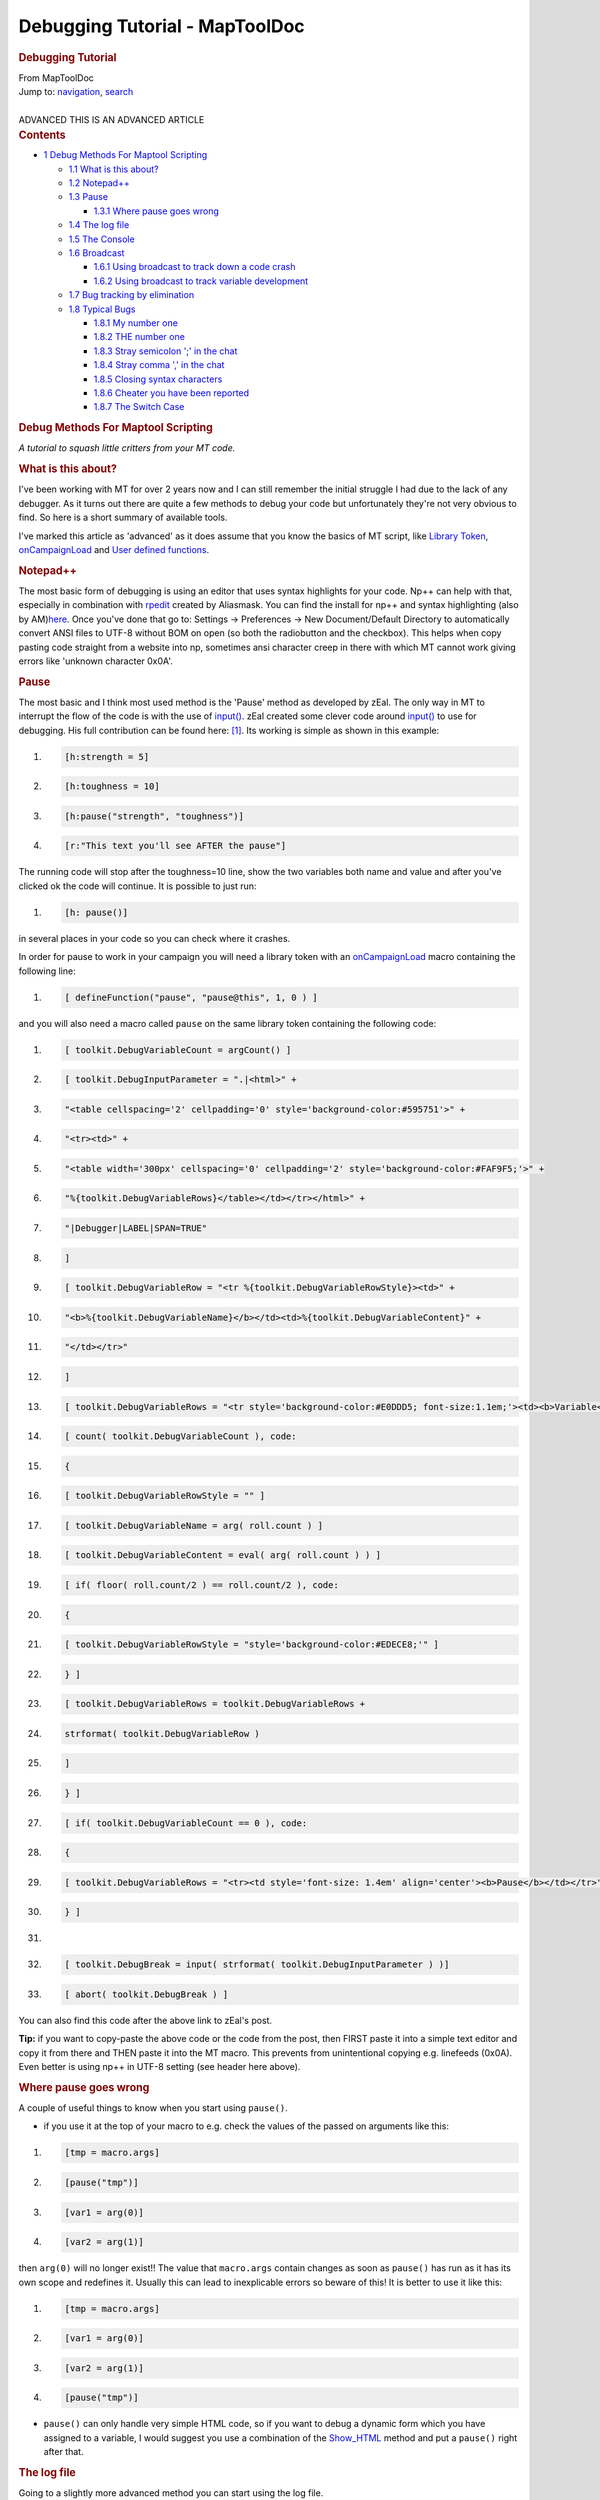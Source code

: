===============================
Debugging Tutorial - MapToolDoc
===============================

.. contents::
   :depth: 3
..

.. container:: noprint
   :name: mw-page-base

.. container:: noprint
   :name: mw-head-base

.. container:: mw-body
   :name: content

   .. container:: mw-indicators

   .. rubric:: Debugging Tutorial
      :name: firstHeading
      :class: firstHeading

   .. container:: mw-body-content
      :name: bodyContent

      .. container::
         :name: siteSub

         From MapToolDoc

      .. container::
         :name: contentSub

      .. container:: mw-jump
         :name: jump-to-nav

         Jump to: `navigation <#mw-head>`__, `search <#p-search>`__

      .. container:: mw-content-ltr
         :name: mw-content-text

         | 

         .. container:: template_advanced

            ADVANCED
            THIS IS AN ADVANCED ARTICLE

         .. container:: toc
            :name: toc

            .. container::
               :name: toctitle

               .. rubric:: Contents
                  :name: contents

            -  `1 Debug Methods For Maptool
               Scripting <#Debug_Methods_For_Maptool_Scripting>`__

               -  `1.1 What is this about? <#What_is_this_about.3F>`__
               -  `1.2 Notepad++ <#Notepad.2B.2B>`__
               -  `1.3 Pause <#Pause>`__

                  -  `1.3.1 Where pause goes
                     wrong <#Where_pause_goes_wrong>`__

               -  `1.4 The log file <#The_log_file>`__
               -  `1.5 The Console <#The_Console>`__
               -  `1.6 Broadcast <#Broadcast>`__

                  -  `1.6.1 Using broadcast to track down a code
                     crash <#Using_broadcast_to_track_down_a_code_crash>`__
                  -  `1.6.2 Using broadcast to track variable
                     development <#Using_broadcast_to_track_variable_development>`__

               -  `1.7 Bug tracking by
                  elimination <#Bug_tracking_by_elimination>`__
               -  `1.8 Typical Bugs <#Typical_Bugs>`__

                  -  `1.8.1 My number one <#My_number_one>`__
                  -  `1.8.2 THE number one <#THE_number_one>`__
                  -  `1.8.3 Stray semicolon ';' in the
                     chat <#Stray_semicolon_.27.3B.27_in_the_chat>`__
                  -  `1.8.4 Stray comma ',' in the
                     chat <#Stray_comma_.27.2C.27_in_the_chat>`__
                  -  `1.8.5 Closing syntax
                     characters <#Closing_syntax_characters>`__
                  -  `1.8.6 Cheater you have been
                     reported <#Cheater_you_have_been_reported>`__
                  -  `1.8.7 The Switch Case <#The_Switch_Case>`__

         .. rubric:: Debug Methods For Maptool Scripting
            :name: debug-methods-for-maptool-scripting

         *A tutorial to squash little critters from your MT code.*

         .. rubric:: What is this about?
            :name: what-is-this-about

         I've been working with MT for over 2 years now and I can still
         remember the initial struggle I had due to the lack of any
         debugger. As it turns out there are quite a few methods to
         debug your code but unfortunately they're not very obvious to
         find. So here is a short summary of available tools.

         I've marked this article as 'advanced' as it does assume that
         you know the basics of MT script, like `Library
         Token <Library_Token>`__,
         `onCampaignLoad <onCampaignLoad>`__ and `User
         defined functions <defineFunction>`__.

         .. rubric:: Notepad++
            :name: notepad

         The most basic form of debugging is using an editor that uses
         syntax highlights for your code. Np++ can help with that,
         especially in combination with
         `rpedit <http://forums.rptools.net/viewtopic.php?f=8&t=16770>`__
         created by Aliasmask. You can find the install for np++ and
         syntax highlighting (also by
         AM)\ `here <http://forums.rptools.net/viewtopic.php?f=8&t=13690>`__.
         Once you've done that go to: Settings -> Preferences -> New
         Document/Default Directory to automatically convert ANSI files
         to UTF-8 without BOM on open (so both the radiobutton and the
         checkbox). This helps when copy pasting code straight from a
         website into np, sometimes ansi character creep in there with
         which MT cannot work giving errors like 'unknown character
         0x0A'.

         .. rubric:: Pause
            :name: pause

         The most basic and I think most used method is the 'Pause'
         method as developed by zEal. The only way in MT to interrupt
         the flow of the code is with the use of
         `input() <input>`__. zEal created some clever
         code around `input() <input>`__ to use for
         debugging. His full contribution can be found here:
         `[1] <http://forums.rptools.net/viewtopic.php?p=110935#p110935>`__.
         Its working is simple as shown in this example:

         .. container:: mw-geshi mw-code mw-content-ltr

            .. container:: mtmacro source-mtmacro

               #. .. code-block:: none

                       [h:strength = 5]

               #. .. code-block:: none

                       [h:toughness = 10]

               #. .. code-block:: none

                       [h:pause("strength", "toughness")]

               #. .. code-block:: none

                       [r:"This text you'll see AFTER the pause"]

         The running code will stop after the toughness=10 line, show
         the two variables both name and value and after you've clicked
         ok the code will continue. It is possible to just run:

         .. container:: mw-geshi mw-code mw-content-ltr

            .. container:: mtmacro source-mtmacro

               #. .. code-block:: none

                      [h: pause()]

         in several places in your code so you can check where it
         crashes.

         In order for pause to work in your campaign you will need a
         library token with an
         `onCampaignLoad <onCampaignLoad>`__ macro
         containing the following line:

         .. container:: mw-geshi mw-code mw-content-ltr

            .. container:: mtmacro source-mtmacro

               #. .. code-block:: none

                       [ defineFunction("pause", "pause@this", 1, 0 ) ]

         and you will also need a macro called ``pause`` on the same
         library token containing the following code:

         .. container:: mw-geshi mw-code mw-content-ltr

            .. container:: mtmacro source-mtmacro

               #. .. code-block:: none

                         [ toolkit.DebugVariableCount = argCount() ]

               #. .. code-block:: none

                         [ toolkit.DebugInputParameter = ".|<html>" +

               #. .. code-block:: none

                             "<table cellspacing='2' cellpadding='0' style='background-color:#595751'>" +

               #. .. code-block:: none

                             "<tr><td>" +

               #. .. code:: de2

                             "<table width='300px' cellspacing='0' cellpadding='2' style='background-color:#FAF9F5;'>" +

               #. .. code-block:: none

                             "%{toolkit.DebugVariableRows}</table></td></tr></html>" +

               #. .. code-block:: none

                             "|Debugger|LABEL|SPAN=TRUE"

               #. .. code-block:: none

                         ]

               #. .. code-block:: none

                         [ toolkit.DebugVariableRow = "<tr %{toolkit.DebugVariableRowStyle}><td>" +

               #. .. code:: de2

                             "<b>%{toolkit.DebugVariableName}</b></td><td>%{toolkit.DebugVariableContent}" +

               #. .. code-block:: none

                             "</td></tr>"

               #. .. code-block:: none

                         ]

               #. .. code-block:: none

                         [ toolkit.DebugVariableRows = "<tr style='background-color:#E0DDD5; font-size:1.1em;'><td><b>Variable</b></td><td><b>Value</b></td></tr>" ]

               #. .. code-block:: none

                         [ count( toolkit.DebugVariableCount ), code:

               #. .. code:: de2

                         {

               #. .. code-block:: none

                             [ toolkit.DebugVariableRowStyle = "" ]

               #. .. code-block:: none

                             [ toolkit.DebugVariableName = arg( roll.count ) ]

               #. .. code-block:: none

                             [ toolkit.DebugVariableContent = eval( arg( roll.count ) ) ]

               #. .. code-block:: none

                             [ if( floor( roll.count/2 ) == roll.count/2 ), code:

               #. .. code:: de2

                             {

               #. .. code-block:: none

                                 [ toolkit.DebugVariableRowStyle = "style='background-color:#EDECE8;'" ]

               #. .. code-block:: none

                             } ]

               #. .. code-block:: none

                             [ toolkit.DebugVariableRows = toolkit.DebugVariableRows +

               #. .. code-block:: none

                                 strformat( toolkit.DebugVariableRow )

               #. .. code:: de2

                             ]

               #. .. code-block:: none

                         } ]

               #. .. code-block:: none

                         [ if( toolkit.DebugVariableCount == 0 ), code:

               #. .. code-block:: none

                         {

               #. .. code-block:: none

                             [ toolkit.DebugVariableRows = "<tr><td style='font-size: 1.4em' align='center'><b>Pause</b></td></tr>" ]

               #. .. code:: de2

                         } ]

               #. .. code-block:: none

                      

               #. .. code-block:: none

                         [ toolkit.DebugBreak = input( strformat( toolkit.DebugInputParameter ) )]

               #. .. code-block:: none

                         [ abort( toolkit.DebugBreak ) ]

         You can also find this code after the above link to zEal's
         post.

         **Tip:** if you want to copy-paste the above code or the code
         from the post, then FIRST paste it into a simple text editor
         and copy it from there and THEN paste it into the MT macro.
         This prevents from unintentional copying e.g. linefeeds (0x0A).
         Even better is using np++ in UTF-8 setting (see header here
         above).

         .. rubric:: Where pause goes wrong
            :name: where-pause-goes-wrong

         A couple of useful things to know when you start using
         ``pause()``.

         -  if you use it at the top of your macro to e.g. check the
            values of the passed on arguments like this:

         .. container:: mw-geshi mw-code mw-content-ltr

            .. container:: mtmacro source-mtmacro

               #. .. code-block:: none

                       [tmp = macro.args]

               #. .. code-block:: none

                       [pause("tmp")]

               #. .. code-block:: none

                       [var1 = arg(0)]

               #. .. code-block:: none

                       [var2 = arg(1)]

         then ``arg(0)`` will no longer exist!! The value that
         ``macro.args`` contain changes as soon as ``pause()`` has run
         as it has its own scope and redefines it. Usually this can lead
         to inexplicable errors so beware of this! It is better to use
         it like this:

         .. container:: mw-geshi mw-code mw-content-ltr

            .. container:: mtmacro source-mtmacro

               #. .. code-block:: none

                       [tmp = macro.args]

               #. .. code-block:: none

                       [var1 = arg(0)]

               #. .. code-block:: none

                       [var2 = arg(1)]

               #. .. code-block:: none

                       [pause("tmp")]

         -  ``pause()`` can only handle very simple HTML code, so if you
            want to debug a dynamic form which you have assigned to a
            variable, I would suggest you use a combination of the
            `Show_HTML <Show_HTML>`__ method and put a
            ``pause()`` right after that.

         .. rubric:: The log file
            :name: the-log-file

         Going to a slightly more advanced method you can start using
         the log file.

         First off, if MT crashes you can always check the ``log.txt``
         file which is located in your ``.maptool`` directory. Its
         location varies per OS:

         -  For win7 it is ``C:[username]\.maptool``.
         -  For MacOS it's ``/users/[username]/.maptool/`` aka
            ``~/.maptool/``. Be aware that, because this directory's
            name begins with a dot, it's invisible in the Finder. So,
            either you use a utility like Onyx to make the Finder show
            invisible files, either you use the "Go to > Go to
            directory…" Finder menu and type one of those path.

         You should also find a ``logging.xml`` file in that directory.
         The XML file tells MapTool what to send to the ``log.txt``
         file. Per default MT install, this will only log generated
         errors.

         You can however also replace this file with the one that you
         can find in the MapTool install directory (the one you unzipped
         initially). In the directory ``Misc`` you find a
         ``macros-logging.xml`` file. You can replace the existing XML
         file in your ``.maptool`` directory with that one (don't forget
         to rename it to ``logging.xml`` !) and it will log ALL macro
         code. If your code crashes or generates weird errors, you can
         check the log file to see where it went wrong.

         **MAC Users**: upto b89 the ``.dmg`` does NOT contain these
         logging XML files. You will need to download the ``.zip`` file
         to get those.

         This can render into a HUGE log file and slows down MT a bit,
         so be careful with it. In my case I have a PC and Laptop, the
         laptop I use for running the games, so no logging, the PC I use
         for coding so logging is always turned on on that PC.

         BUILD 91 AND LATER

         if your using b91 or later, there is a launcherxxxx.jar
         provided. When you run that you will have an advanced tab.
         There you see 'Macro Handling' checkbox. Check that. This will
         automatically replace the logging.xml file for the right one as
         described above. Don't forget to delete the log.txt file first,
         so its cleared.

         if for some reason this does not work under b91 (as is with one
         of my PCs) you need to manually replace the logging.xml as
         described above AND you must start maptool WITHOUT the
         launcher, as the launcher will simple reset the logging.xml.
         Instead run maptool from a .bat file. To do this simply create
         a file called runMaptool.bat and edit it. Place in the .bat the
         line:

         ::

             java -Xmx1024M -Xss4M -jar maptool-1.3.b91.jar run

         Save it and run it.

         .. rubric:: The Console
            :name: the-console

         The console is the real kicker. I found out about this after a
         year or so and since I'm aware of it it has made coding and
         debugging in MT SO MUCH SIMPLER!!

         **On Windows**

         To activate it you need to do 2 things:

         -  first you need to replace the ``logging.xml`` file with the
            ``macro-logging.xml`` (or check 'macro handling' in the
            launcher for b91+) as described here above.
         -  second you need to edit your ``mt.cfg`` file (called
            ``Launch MapTool.sh`` on \*nix based OS's). This file you
            will find in the install directory. The content will look
            like something like this:

         ::

             MAXMEM=1024
             MINMEM=64
             STACKSIZE=4
             JVM=C:\Program Files\Java\jre6\bin\javaw
             PROMPT=true

         depending on your settings and OS. You need to remove only ONE
         letter: the ``w`` from ``javaw``. So it becomes:

         ::

             JVM=[what it reads here differs per OS]java

         Now you will have a console which shows the MT script
         real-time. Combine this with strategically placed ``pause()``'s
         and debugging becomes a breeze. Here's my usual screen layout
         when I'm debugging: |Wolph42 Debugging Screenshot.jpg|

         | 

         **On MacOS**

         You'll find the Console utility in
         ``/applications/Utilities/``. Just launch it before you launch
         MapTool.

         All applications' messages, including MapTool, will appear in
         the "Console messages" part.

         If you want to focus on MapTool's messages you just have to
         open the ``log.txt`` described in the Log File section above
         with the Console app. Just do a right click on the ``log.txt``
         file and choose "Open with…" from the contextual menu, and then
         of course Console. Don't try to open the file from the Console
         app with the "File > Open" menu, as the directory is invisible
         and won't show.

         You've got a convenient search field to filter out the
         messages. Don't forget it.

         **Notes:**

         -  Text and comment is NOT ported to the console. So

         .. container:: mw-geshi mw-code mw-content-ltr

            .. container:: mtmacro source-mtmacro

               #. .. code-block:: none

                       Hello world

               #. .. code-block:: none

                       <!-- this is comment -->

         won't show in the console nor in the log. However:

         .. container:: mw-geshi mw-code mw-content-ltr

            .. container:: mtmacro source-mtmacro

               #. .. code-block:: none

                       [r:'Hello world']

               #. .. code-block:: none

                       [h:'<!-- this is comment -->']

         will show up! Note though the latter is slower than the former
         to execute (which becomes noticeable around 200 to 400 of these
         lines, so not much to worry about).

         -  I personally find it very useful to quickly see at which
            macro I'm looking, so in the header of all my macros I add:

         .. container:: mw-geshi mw-code mw-content-ltr

            .. container:: mtmacro source-mtmacro

               #. .. code-block:: none

                       [h:'<!-- ------------------------------------MACRO NAME ---------------------------------------->']

         and sometimes I also add a:

         .. container:: mw-geshi mw-code mw-content-ltr

            .. container:: mtmacro source-mtmacro

               #. .. code-block:: none

                       [h:'<!-- ------------------------------------/END MACRO NAME ---------------------------------------->']

         at the bottom, e.g. for the ``pause()`` function!

         -  If you're running heavy macros, especially ones with lots of
            loops, then you will notice that the code runs a lot faster
            when the console is minimized. Keep this in mind!
         -  In Windows you can change the console settings. Especially
            for the MT log this is very useful as the default console
            settings are ``width: 80 characters`` and
            ``Height: 300 lines``. This means that lines are likely
            wrapped making them hard to read, and with a history of 300
            lines you won't come far. You can change this by right
            clicking on the top bar of the console, a context menu
            should pop-up with ``properties``. Here you go to the
            ``layout`` tab and you can edit the ``Screen Buffer Size``.
            My settings are ``Width:600`` and ``Height:2000``.
            Fortunately the settings are remembered by Windows so you
            only need to do this once.

         .. rubric:: Broadcast
            :name: broadcast

         `broadcast() <broadcast>`__ is a fairly new
         function to MT and is great for debugging purposes. The
         advantage of `broadcast() <broadcast>`__ is that
         it ports the result to the chat IMMEDIATELY. Usually all text
         to chat whether it is ``'this text'`` or ``[r:"this text"]``
         will be accumulated until all macros are done and THEN the text
         is ported to the chatbox. So in case of an
         `abort() <abort>`__ or
         `assert() <assert>`__ or a crash in the code you
         will find either the assertion message, a bug report or nothing
         at all. All the accumulated text is discarded.

         Two useful usages for
         `broadcast() <broadcast>`__:

         .. rubric:: Using broadcast to track down a code crash
            :name: using-broadcast-to-track-down-a-code-crash

         Let's say you have an macro of a few 100 lines, you run it
         and... nothing or some vague message like ``double : found``.
         If you want to pin point the crash you can simply put
         `broadcast() <broadcast>`__ lines between the
         code and see how far it gets. From the output you can deduce
         the location of the crash. Here an example, lets say you have:

         ::

             [a block of code]
             [another block of code]
             [and yet more blocks of code]
             [and finally a last block of code]

         If you want to find out where the code stops:

         ::

             [a block of code]
             [h:broadcast("1")]
             [another block of code]
             [h:broadcast("2")]
             [and yet more blocks of code]
             [h:broadcast("3")]
             [and finally a last block of code]

         If the output to the chat is eg:

         ::

             1
             2

         Then you'll know that the error is somewhere inside
         ``[and yet more blocks of code]``.

         .. rubric:: Using broadcast to track variable development
            :name: using-broadcast-to-track-variable-development

         I usually use ``pause()`` to check my variables. However if
         something goes wrong somewhere in a 500+ loop, you will be
         clicking ``ok`` a lot. In these instances it is much easier to
         add a:

         .. container:: mw-geshi mw-code mw-content-ltr

            .. container:: mtmacro source-mtmacro

               #. .. code-block:: none

                       [broadcast("variable_name: "+variable_name+"another_variable_name: "+another_variable_name)]

         inside the loop. This way the code is not interrupted but you
         will get to see where the loop goes haywire.

         Like with pause() there is also a more advanced debug macro
         created in maptool. This is bot_debugInfo() In principle it
         makes use of the broadcast method but it has a huge set of
         extra options to make more optimally use of this function and
         to easier track down issues. This function is part of the `Bag
         of
         Tricks <http://forums.rptools.net/viewtopic.php?f=46&t=16066>`__.
         Note that pause() is also part of this bag, so if you install
         it you don't need to create it seperately.

         .. rubric:: Bug tracking by elimination
            :name: bug-tracking-by-elimination

         This is a very basic method and also a 'if all else fails'.
         When you've used all the other methods and are still stuck, its
         time to start debugging by elimination. Most common use is in a
         code:{} (or frame:{}, dialog:{}, etc.) block that has a bug
         inside the block but generates an error report on the 'code
         block' level, making the broadcast, pause, console methods
         useless.

         The method is very simple and can take different forms. The
         first is simply deleting large chunks of code and running the
         macro again until you've eliminated the bug. Then you start
         placing code back again and so you can narrow down to the
         line(s) where the code crashes. Usually in a large macro with a
         big code block that crashes, I start with deleting the entire
         body (that is everything between the { } ) to see if the block
         itself works. If that's the case I start putting back lines of
         code until the macro crashes. Its tedious, but VERY effective.

         Another more preferable approach (but not always possible) is
         to remove the code:{} block itself and run the code body with
         the required parameters. So e.g. run this:

         ::

             [foreach(element, elements), CODE:{
               [if(element == 1): bla]
               [bla]
             }]

         as this

         ::

               [element = 1]
               [if(element == 1): bla]
               [bla]

         this way the macro will crash on the specific line which allows
         you to use the console, pause, broadcasts methods again.

         'Note' that in case of dialogs and frames, you can do the same
         thing. The generated HTML will be ported straight to the chat.
         This can however lead to a stack overflow (porting large
         portions of text straight from a macro to the chat will cause
         that), you can omit that by raising the stack to 20
         (TEMPORARILY!, normally you should never go higher then 4
         during a game).

         .. rubric:: Typical Bugs
            :name: typical-bugs

         Here I'll give a few examples of things that typically go wrong
         when coding. It is useful to check this once in a while as a
         reminder and I hope that others will add to this list so this
         accumulates in a FOB (frequently occurring bugs).

         .. rubric:: My number one
            :name: my-number-one

         .. container:: mw-geshi mw-code mw-content-ltr

            .. container:: mtmacro source-mtmacro

               #. .. code-block:: none

                     can't

         or better recognized in

         .. container:: mw-geshi mw-code mw-content-ltr

            .. container:: mtmacro source-mtmacro

               #. .. code-block:: none

                     <!-- this you can't do in MT script -->

         This is not the most occurring bug, but it certainly is the
         most annoying as it REALLY screws up your code and it is hell
         to debug. The issue is with the single quote. When
         strategically placed this can result in an entire section of
         code not being executed, picking it up later or dropping back
         to the parent macro altogether. IF you also close the quote
         (that is put a second one in the comment as well) then there
         will be no issue, also if you encapsulate it in a ``[h:" "]``
         (and not ``[h:'  ']``) it will run along nicely.

         About the latter, although the MT script allows you to stuff
         like this

         ::

             He hits for [r:1d6+strength]

         I find it bad practice (and generally the first step in hard to
         debug code) to NOT follow the sacred 'code' code, which is: 1.
         input 2. process 3. output

         example

         ::

             <!- input -->
             [h:input("strength")]
             <!- process -->
             [h:textOut = "He hits for 1d6 + "+strength+": "+1d6+strength]
             <!- output -->
             [r:textOut]

         .. rubric:: THE number one
            :name: the-number-one

         It remains a guess but I think it is a safe assumption that two
         ``:`` in one line of code (with the exception of switch and
         code) is the most commonly made mistake. Fortunately MT
         generates clear debug info on this one the syntax is ALWAYS:

         ::

            [option , option , option : function]

         .. rubric:: Stray semicolon ';' in the chat
            :name: stray-semicolon-in-the-chat

         I think this one is in second place, not a bug per se, but
         annoying nonetheless. This occurs when you forget to include
         the *false* part in an ``if`` statement when using the code
         option, e.g.:

         .. container:: mw-geshi mw-code mw-content-ltr

            .. container:: mtmacro source-mtmacro

               #. .. code-block:: none

                       [if(statement), CODE:{apparently the statement is true}]

         will generate the following output:

         ::

             apparently the statement is true
             ;

         this is easily prevented by adding ``';{}'`` :

         .. container:: mw-geshi mw-code mw-content-ltr

            .. container:: mtmacro source-mtmacro

               #. .. code-block:: none

                       [if(statement), CODE:{apparently the statement is true};{}]

         .. rubric:: Stray comma ',' in the chat
            :name: stray-comma-in-the-chat

         Another common 'bug' encountered regularly are stray comma's.
         Obviously there can be numerous reasons for this to happen but
         in most cases it is because of a loop like
         `[foreach():] <foreach_(roll_option)>`__ or
         `[for():] <for_(roll_option)>`__. This for
         example:

         .. container:: mw-geshi mw-code mw-content-ltr

            .. container:: mtmacro source-mtmacro

               #. .. code-block:: none

                       [foreach(number, "1,2,3,4"), CODE:{[h:"don't show this"]}]

         will generate:

         ::

             ,,,

         For this particular example this is simply solved by hiding the
         output altogether:

         .. container:: mw-geshi mw-code mw-content-ltr

            .. container:: mtmacro source-mtmacro

               #. .. code-block:: none

                       [h,foreach(number, "1,2,3,4"), CODE:{["don't show this"]}]

         Note that when the outer loop is hidden, that the contents are
         hidden by default so the h: is not necessary. If you do wish to
         show the context BUT not the comma's, you need to define the
         delimiter e.g.:

         -  Seperate by nothing:

         .. container:: mw-geshi mw-code mw-content-ltr

            .. container:: mtmacro source-mtmacro

               #. .. code-block:: none

                       [r,foreach(number, "1,2,3,4", ""), CODE:{[r:"Hello World"]}]

         -  Seperate by space:

         .. container:: mw-geshi mw-code mw-content-ltr

            .. container:: mtmacro source-mtmacro

               #. .. code-block:: none

                       [r,foreach(number, "1,2,3,4", " "), CODE:{[r:"Hello World"]}]

         -  Seperate by break:

         .. container:: mw-geshi mw-code mw-content-ltr

            .. container:: mtmacro source-mtmacro

               #. .. code-block:: none

                       [r,foreach(number, "1,2,3,4", "<br>"), CODE:{[r:"Hello World"]}]

         **Tip**: To pin point the origin of a stray comma in a large
         chunk of code, you can put numbers (1,2,3,4,etc) between the
         code. These numbers will appear in the chat and the comma will
         be among them, making it easier to find it.

         .. rubric:: Closing syntax characters
            :name: closing-syntax-characters

         A myriad of errors can be created by not closing off syntax
         characters: ``[ ] ( ) { } " " ' '``

         To help diagnose this, copy your macro into a text editor.
         `aliasmask's Notepad++
         mod <http://forums.rptools.net/viewtopic.php?t=13690%7C>`__ is
         recommended as it has other uses for MapTool. Use the
         ``find/count`` function to count each of the characters, and
         the totals should equal for each pair.

         Note, if you use strings which contain only one of the paired
         syntax characters e.g. ``"1) This is the first point."`` you
         should *close* off the pair in a comment:

         .. container:: mw-geshi mw-code mw-content-ltr

            .. container:: mtmacro source-mtmacro

               #. .. code-block:: none

                       [h: '<!-- This comment is to close off the bracket in the next line ( -->']

               #. .. code-block:: none

                       [h: broadcast ("1) This is the first point.")]

         other issues can arise with stray 'single quotes' in words like
         ``it's, didn't, don't, etc``. If these are not enclosed in " "
         or closed of by another ', you will get bogus output or syntax
         errors.

         .. rubric:: Cheater you have been reported
            :name: cheater-you-have-been-reported

         This *functionality* is embedded to prevent cheating…
         obviously. However this can also result in this error message
         (and only this error message) in your own code! This typically
         happens when `broadcast() <broadcast>`__ the
         result of an `evalMacro() <evalMacro>`__ call,
         where the `evalMacro() <evalMacro>`__ result
         contains « guillemots »: . E.g. paste this into your chat:

         .. container:: mw-geshi mw-code mw-content-ltr

            .. container:: mtmacro source-mtmacro

               #. .. code-block:: none

                       [h:result = evalMacro(decode("4 The attack scoops out one of the target's eyes, inflicting <b>[Fat=1d5] level(s) of Fatigue"))]

               #. .. code-block:: none

                       [h:broadcast(result)]

         To debug this I store ``result`` in a
         `lib:token <Library_Token>`__ property before I
         do the `broadcast() <broadcast>`__. From the text
         it is usually easy to find where the guillemots have entered.
         So:

         .. container:: mw-geshi mw-code mw-content-ltr

            .. container:: mtmacro source-mtmacro

               #. .. code-block:: none

                       [h:result = evalMacro(decode("4 The attack scoops out one of the target's eyes, inflicting <b>[Fat=1d5] level(s) of Fatigue"))]

               #. .. code-block:: none

                       [h:setLibProperty("debugOutput", result, "lib:Token")]

               #. .. code-block:: none

                       [h:broadcast(result)]

         Then after running the macro I can copy paste that property
         inside a text editor and track down the guillemots.

         .. rubric:: The Switch Case
            :name: the-switch-case

         Another really annoying little bug. If you ever get stuck with
         the use of `[switch():] <switch_(roll_option)>`__
         cause it keeps generating error reports and you REALLY can't
         find the issue, then likely you have used ``Case`` or ``CASE``
         or any other variant with a capital letter in it. As it happens
         ``case`` is case-sensitive (yes it almost looks
         intentional...). Anyway
         `[switch():] <switch_(roll_option)>`__ ONLY works
         with ``case`` (so lower case only!).

         --`Wolph42 <User:Wolph42>`__ 12:23, 7 June 2012
         (UTC)

      .. container:: printfooter

         Retrieved from
         "http://lmwcs.com/maptool/index.php?title=Debugging_Tutorial&oldid=6368"

